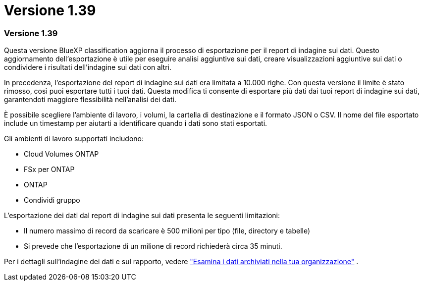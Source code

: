 = Versione 1.39
:allow-uri-read: 




=== Versione 1.39

Questa versione BlueXP classification aggiorna il processo di esportazione per il report di indagine sui dati.  Questo aggiornamento dell'esportazione è utile per eseguire analisi aggiuntive sui dati, creare visualizzazioni aggiuntive sui dati o condividere i risultati dell'indagine sui dati con altri.

In precedenza, l'esportazione del report di indagine sui dati era limitata a 10.000 righe.  Con questa versione il limite è stato rimosso, così puoi esportare tutti i tuoi dati.  Questa modifica ti consente di esportare più dati dai tuoi report di indagine sui dati, garantendoti maggiore flessibilità nell'analisi dei dati.

È possibile scegliere l'ambiente di lavoro, i volumi, la cartella di destinazione e il formato JSON o CSV.  Il nome del file esportato include un timestamp per aiutarti a identificare quando i dati sono stati esportati.

Gli ambienti di lavoro supportati includono:

* Cloud Volumes ONTAP
* FSx per ONTAP
* ONTAP
* Condividi gruppo


L'esportazione dei dati dal report di indagine sui dati presenta le seguenti limitazioni:

* Il numero massimo di record da scaricare è 500 milioni per tipo (file, directory e tabelle)
* Si prevede che l'esportazione di un milione di record richiederà circa 35 minuti.


Per i dettagli sull'indagine dei dati e sul rapporto, vedere https://docs.netapp.com/us-en/data-services-data-classification/task-investigate-data.html["Esamina i dati archiviati nella tua organizzazione"] .
